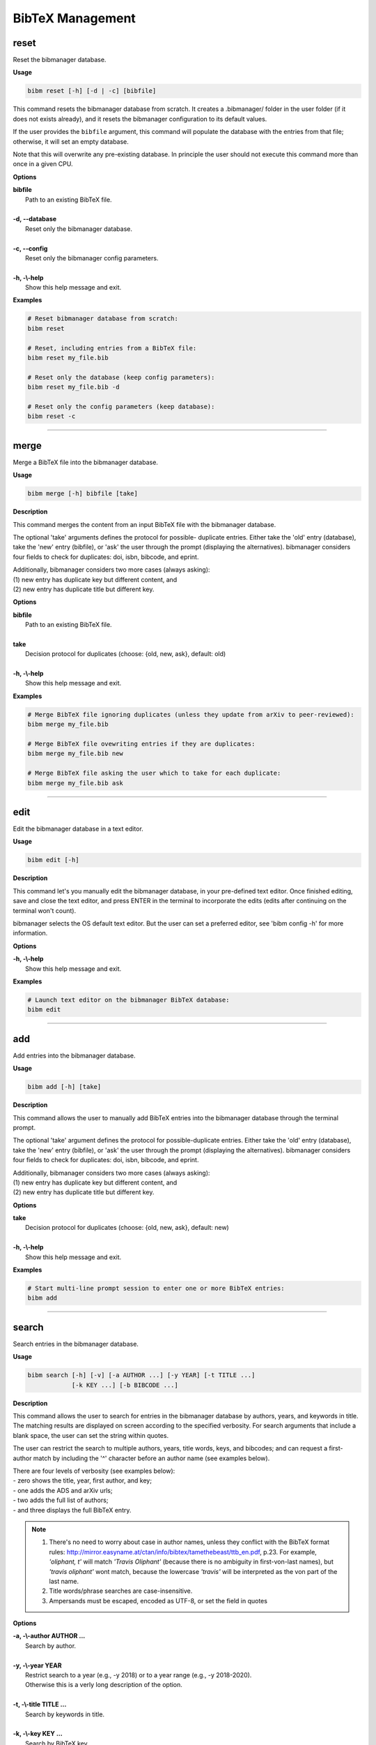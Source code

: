 .. _bibtex:

BibTeX Management
=================

.. _reset:

reset
-----

Reset the bibmanager database.

**Usage**

.. code-block:: shell

  bibm reset [-h] [-d | -c] [bibfile]


This command resets the bibmanager database from scratch.
It creates a .bibmanager/ folder in the user folder (if it does not
exists already), and it resets the bibmanager configuration to
its default values.

If the user provides the ``bibfile`` argument, this command will
populate the database with the entries from that file; otherwise,
it will set an empty database.

Note that this will overwrite any pre-existing database.  In
principle the user should not execute this command more than once
in a given CPU.

**Options**

| **bibfile**
|          Path to an existing BibTeX file.
|
| **-d, --database**
|          Reset only the bibmanager database.
|
| **-c, --config**
|          Reset only the bibmanager config parameters.
|
| **-h, -\\-help**
|          Show this help message and exit.

**Examples**

.. code-block:: shell

  # Reset bibmanager database from scratch:
  bibm reset

  # Reset, including entries from a BibTeX file:
  bibm reset my_file.bib

  # Reset only the database (keep config parameters):
  bibm reset my_file.bib -d

  # Reset only the config parameters (keep database):
  bibm reset -c

--------------------------------------------------------------------

.. _merge:

merge
-----

Merge a BibTeX file into the bibmanager database.

**Usage**

.. code-block:: shell

  bibm merge [-h] bibfile [take]

**Description**

This command merges the content from an input BibTeX file with the
bibmanager database.

The optional 'take' arguments defines the protocol for possible-
duplicate entries.  Either take the 'old' entry (database), take
the 'new' entry (bibfile), or 'ask' the user through the prompt
(displaying the alternatives).  bibmanager considers four fields
to check for duplicates: doi, isbn, bibcode, and eprint.

| Additionally, bibmanager considers two more cases (always asking):
| (1) new entry has duplicate key but different content, and
| (2) new entry has duplicate title but different key.

**Options**

| **bibfile**
|       Path to an existing BibTeX file.
|
| **take**
|       Decision protocol for duplicates (choose: {old, new, ask}, default: old)
|
| **-h, -\\-help**
|       Show this help message and exit.

**Examples**

.. code-block:: shell

  # Merge BibTeX file ignoring duplicates (unless they update from arXiv to peer-reviewed):
  bibm merge my_file.bib

  # Merge BibTeX file ovewriting entries if they are duplicates:
  bibm merge my_file.bib new

  # Merge BibTeX file asking the user which to take for each duplicate:
  bibm merge my_file.bib ask

--------------------------------------------------------------------

.. _edit:


edit
----

Edit the bibmanager database in a text editor.

**Usage**

.. code-block:: shell

  bibm edit [-h]

**Description**

This command let's you manually edit the bibmanager database,
in your pre-defined text editor.  Once finished editing, save and
close the text editor, and press ENTER in the terminal to
incorporate the edits (edits after continuing on the terminal won't
count).

bibmanager selects the OS default text editor.  But the user can
set a preferred editor, see 'bibm config -h' for more information.

**Options**

| **-h, -\\-help**
|       Show this help message and exit.

**Examples**

.. code-block:: shell

  # Launch text editor on the bibmanager BibTeX database:
  bibm edit

--------------------------------------------------------------------

.. _add:

add
---

Add entries into the bibmanager database.

**Usage**

.. code-block:: shell

  bibm add [-h] [take]

**Description**

This command allows the user to manually add BibTeX entries into
the bibmanager database through the terminal prompt.

The optional 'take' argument defines the protocol for
possible-duplicate entries.  Either take the 'old' entry (database), take
the 'new' entry (bibfile), or 'ask' the user through the prompt
(displaying the alternatives).  bibmanager considers four fields
to check for duplicates: doi, isbn, bibcode, and eprint.

| Additionally, bibmanager considers two more cases (always asking):
| (1) new entry has duplicate key but different content, and
| (2) new entry has duplicate title but different key.

**Options**

| **take**
|       Decision protocol for duplicates (choose: {old, new, ask}, default: new)
|
| **-h, -\\-help**
|       Show this help message and exit.

**Examples**

.. code-block:: shell

  # Start multi-line prompt session to enter one or more BibTeX entries:
  bibm add

--------------------------------------------------------------------

.. _search:

search
------

Search entries in the bibmanager database.

**Usage**

.. code-block:: shell

  bibm search [-h] [-v] [-a AUTHOR ...] [-y YEAR] [-t TITLE ...]
              [-k KEY ...] [-b BIBCODE ...]

**Description**

This command allows the user to search for entries in the bibmanager
database by authors, years, and keywords in title.  The matching
results are displayed on screen according to the specified verbosity.
For search arguments that include a blank space, the user can set
the string within quotes.

The user can restrict the search to multiple authors, years, title words,
keys, and bibcodes; and can request a first-author match by including the
'^' character before an author name (see examples below).

| There are four levels of verbosity (see examples below):
| - zero shows the title, year, first author, and key;
| - one adds the ADS and arXiv urls;
| - two adds the full list of authors;
| - and three displays the full BibTeX entry.

.. note::
  (1) There's no need to worry about case in author names, unless they
      conflict with the BibTeX format rules:
      http://mirror.easyname.at/ctan/info/bibtex/tamethebeast/ttb_en.pdf, p.23.
      For example, *'oliphant, t'* will match *'Travis Oliphant'* (because
      there is no ambiguity in first-von-last names), but *'travis oliphant'*
      wont match, because the lowercase *'travis'* will be interpreted as the
      von part of the last name.

  (2) Title words/phrase searches are case-insensitive.
  (3) Ampersands must be escaped, encoded as UTF-8, or set the field in quotes

**Options**

| **-a, -\\-author AUTHOR ...**
|          Search by author.
|
| **-y, -\\-year YEAR**
|           Restrict search to a year (e.g., -y 2018) or to a year range (e.g., -y 2018-2020).
|           Otherwise this is a verly long description of the option.
|
| **-t, -\\-title TITLE ...**
|           Search by keywords in title.
|
| **-k, -\\-key KEY ...**
|           Search by BibTeX key.
|
| **-b, -\\-bibcode BIBCODE ...**
|           Search by ADS bibcode.
|
| **-v, -\\-verb**
|           Set output verbosity.
|
| **-h, -\\-help**
|           Show this help message and exit.


**Examples**

Name examples:

.. code-block:: shell

  # Search by last name:
  bibm search -a oliphant

  Title: SciPy: Open source scientific tools for Python, 2001
  Authors: Jones, Eric; et al.
  key: JonesEtal2001scipy

  Title: Numpy: A guide to NumPy, 2006
  Authors: Oliphant, Travis
  key: Oliphant2006numpy

.. code-block:: shell

  # Search by last name and initials (note blanks require one to use quotes):
  bibm search -a 'oliphant, t'

  Title: SciPy: Open source scientific tools for Python, 2001
  Authors: Jones, Eric; et al.
  key: JonesEtal2001scipy

  Title: Numpy: A guide to NumPy, 2006
  Authors: Oliphant, Travis
  key: Oliphant2006numpy

.. code-block:: shell

  # Search by first-author only:
  bibm search -a '^oliphant, t'

  Title: Numpy: A guide to NumPy, 2006
  Authors: Oliphant, Travis
  key: Oliphant2006numpy

.. code-block:: shell

  # Search multiple authors:
  bibm search -a 'oliphant, t' 'jones, e'

  Title: SciPy: Open source scientific tools for Python, 2001
  Authors: Jones, Eric; et al.
  key: JonesEtal2001scipy

Combine search fields:

.. code-block:: shell

  # Seach by author, year, and title words/phrases:
  bibm search -a 'oliphant, t' -y 2006 -t numpy

  Title: Numpy: A guide to NumPy, 2006
  Authors: Oliphant, Travis
  key: Oliphant2006numpy

.. code-block:: shell

  # Search multiple words/phrases in title:
  bibm search -t 'HD 209458b' 'atmospheric circulation'

  Title: Atmospheric Circulation of Hot Jupiters: Coupled Radiative-Dynamical
     General Circulation Model Simulations of HD 189733b and HD 209458b, 2009
  Authors: {Showman}, Adam P.; et al.
  key: ShowmanEtal2009apjRadGCM

Year examples:

.. code-block:: shell

  # Search on specific year:
  bibm search -a 'cubillos, p' -y 2016

  Title: Characterizing Exoplanet Atmospheres: From Light-curve Observations to
     Radiative-transfer Modeling, 2016
  Authors: {Cubillos}, Patricio E.
  key: Cubillos2016phdThesis

.. code-block:: shell

  # Search anything between the specified years (inclusive):
  bibm search -a 'cubillos, p' -y 2014-2016

  Title: WASP-8b: Characterization of a Cool and Eccentric Exoplanet with Spitzer,
     2013
  Authors: {Cubillos}, Patricio; et al.
  key: CubillosEtal2013apjWASP8b

  Title: Characterizing Exoplanet Atmospheres: From Light-curve Observations to
     Radiative-transfer Modeling, 2016
  Authors: {Cubillos}, Patricio E.
  key: Cubillos2016phdThesis

.. code-block:: shell

  # Search anything up to the specified year:
  bibm search -a 'cubillos, p' -y -2016

  Title: WASP-8b: Characterization of a Cool and Eccentric Exoplanet with Spitzer,
     2013
  Authors: {Cubillos}, Patricio; et al.
  key: CubillosEtal2013apjWASP8b

  Title: Characterizing Exoplanet Atmospheres: From Light-curve Observations to
     Radiative-transfer Modeling, 2016
  Authors: {Cubillos}, Patricio E.
  key: Cubillos2016phdThesis

.. code-block:: shell

  # Search anything since the specified year:
  bibm search -a 'cubillos, p' -y 2016-

  Title: Characterizing Exoplanet Atmospheres: From Light-curve Observations to
     Radiative-transfer Modeling, 2016
  Authors: {Cubillos}, Patricio E.
  key: Cubillos2016phdThesis

  Title: On Correlated-noise Analyses Applied to Exoplanet Light Curves, 2017
  Authors: {Cubillos}, Patricio; et al.
  key: CubillosEtal2017apjRednoise

ADS bibcode examples (same applies to searches by key):

.. code-block:: shell

  # This wont work (ampersand conflicts with bash):
  bibm search -b 2013A&A...558A..33A

  # Quotes solve the problem:
  bibm search -b '2013A&A...558A..33A'

  # Or escaping (escaping mechanism might depend on OS):
  bibm search -b 2013A\&A...558A..33A

  # Or encoding in UTF-8:
  bibm search -b 2013A%26A...558A..33A

Verbosity examples:

.. code-block:: shell

  # Display title, year, first author, and key:
  bibm search -a 'Burbidge, E'

  Title: Synthesis of the Elements in Stars, 1957
  Authors: {Burbidge}, E. Margaret; et al.
  key: BurbidgeEtal1957rvmpStellarElementSynthesis

.. code-block:: shell

  # Display title, year, first author, and all keys/urls:
  bibm search -a 'Burbidge, E' -v

  Title: Synthesis of the Elements in Stars, 1957
  Authors: {Burbidge}, E. Margaret; et al.
  ADS url:   https://ui.adsabs.harvard.edu/\#abs/1957RvMP...29..547B
  key: BurbidgeEtal1957rvmpStellarElementSynthesis

.. code-block:: shell

  # Display title, year, author list, and all keys/urls:
  bibm search -a 'Burbidge, E' -vv

  Title: Synthesis of the Elements in Stars, 1957
  Authors: {Burbidge}, E. Margaret; {Burbidge}, G. R.; {Fowler}, William A.; and
     {Hoyle}, F.
  ADS url:   https://ui.adsabs.harvard.edu/\#abs/1957RvMP...29..547B
  key: BurbidgeEtal1957rvmpStellarElementSynthesis

.. code-block:: shell

  # Display full BibTeX entry:
  bibm search -a 'Burbidge, E' -vvv

  @ARTICLE{BurbidgeEtal1957rvmpStellarElementSynthesis,
         author = {{Burbidge}, E. Margaret and {Burbidge}, G.~R. and {Fowler}, William A.
          and {Hoyle}, F.},
          title = "{Synthesis of the Elements in Stars}",
        journal = {Reviews of Modern Physics},
           year = 1957,
          month = Jan,
         volume = {29},
          pages = {547-650},
            doi = {10.1103/RevModPhys.29.547},
         adsurl = {https://ui.adsabs.harvard.edu/\#abs/1957RvMP...29..547B},
        adsnote = {Provided by the SAO/NASA Astrophysics Data System}
  }

--------------------------------------------------------------------

.. _export:

export
------

Export the bibmanager database into a bib file.

**Usage**

.. code-block:: shell

  bibm export [-h] bibfile

**Description**

Export the entire bibmanager database into a bibliography file to a
.bib or .bbl format according to the file extension of the
'bibfile' argument.

.. caution:: For the moment, only export to .bib.

**Options**

| **bibfile**
|       Path to an output BibTeX file.
|
| **-h, -\\-help**
|       Show this help message and exit.

**Examples**

.. code-block:: shell

  bibm export my_file.bib


--------------------------------------------------------------------

.. _config:

config
------

Manage the bibmanager configuration parameters.

**Usage**

.. code-block:: shell

  bibm config [-h] [param] [value]

**Description**

This command displays or sets the value of bibmanager config parameters.
There are five parameters that can be set by the user:

- The ``style`` parameter sets the color-syntax style of displayed BibTeX
  entries.  The default style is 'autumn'.
  See http://pygments.org/demo/6780986/ for a demo of the style options.
  The available options are:

    default, emacs, friendly, colorful, autumn, murphy, manni, monokai, perldoc,
    pastie, borland, trac, native, fruity, bw, vim, vs, tango, rrt, xcode, igor,
    paraiso-light, paraiso-dark, lovelace, algol, algol_nu, arduino,
    rainbow_dash, abap

- The ``text_editor`` sets the text editor to use when editing the
  bibmanager manually (i.e., a call to: bibm edit).  By default, bibmanager
  uses the OS-default text editor.
  Typical text editors are: emacs, vim, gedit.
  To set the OS-default editor, set text_editor to *'default'*.
  Note that aliases defined in the .bash file are not accessible.

- The ``paper`` parameter sets the default paper format for latex
  compilation outputs (not for pdflatex, which is automatic).
  Typical options are 'letter' (e.g., for ApJ articles) or 'A4' (e.g., for A&A).

- The ``ads_token`` parameter sets the ADS token required for ADS requests.
  To obtain a token, follow the steps described here: https://github.com/adsabs/adsabs-dev-api#access

- The ``ads_display`` parameter sets the number of entries to show at a time,
  for an ADS search querry.  The default number of entries to display is 20.

The number of arguments determines the action of this command (see
examples below):

- with no arguments, display all available parameters and values.
- with the 'param' argument, display detailed info on the specified
  parameter and its current value.
- with both 'param' and 'value' arguments, set the value of the parameter.

**Options**

| **param**
|       A bibmanager config parameter.
|
| **value**
|       Value for a bibmanager config parameter.
|
| **-h, -\\-help**
|       Show this help message and exit.

**Examples**

.. code-block:: shell

  # Display all config parameters and values:
  bibm config

  bibmanager configuration file:
  PARAMETER    VALUE
  -----------  -----
  style        autumn
  text_editor  default
  paper        letter
  ads_token    None
  ads_display  20

.. code-block:: shell

  # Display value and help for the ads_token parameter:
  bibm config ads_token

  The 'ads_token' parameter sets the ADS token required for ADS requests.
  To obtain a token follow the two steps described here:
    https://github.com/adsabs/adsabs-dev-api#access

  The current ADS token is 'None'

.. code-block:: shell

  # Set the value of the BibTeX color-syntax:
  bibm config style autumn

  style updated to: autumn.
